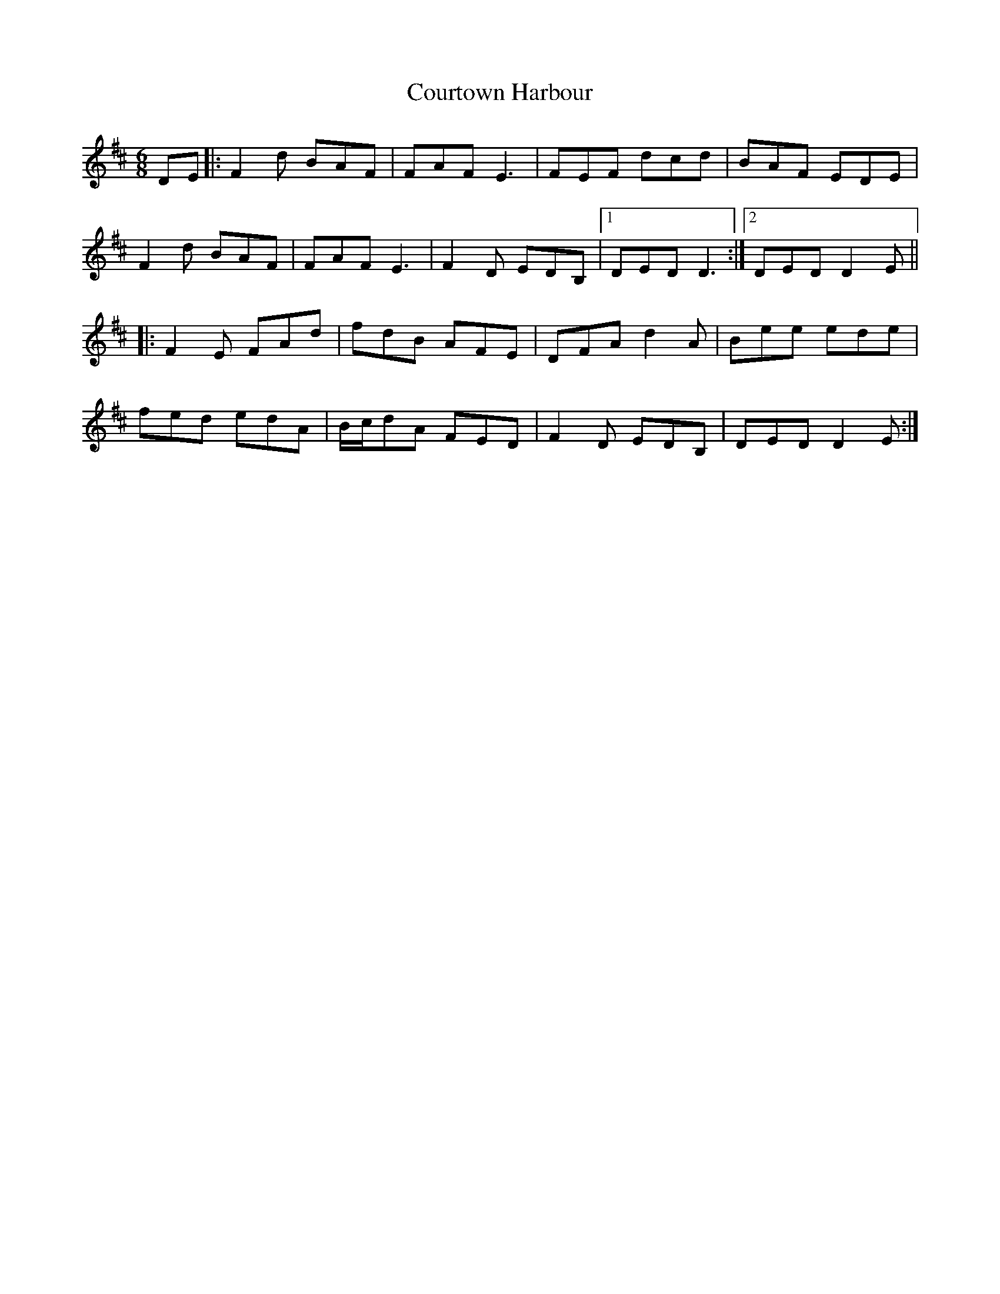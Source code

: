 X: 8378
T: Courtown Harbour
R: jig
M: 6/8
K: Dmajor
DE|:F2d BAF|FAF E3|FEF dcd|BAF EDE|
F2d BAF|FAF E3|F2D EDB,|1 DED D3:|2 DED D2E||
|:F2E FAd|fdB AFE|DFA d2A|Bee ede|
fed edA|B/c/dA FED|F2D EDB,|DED D2E:|

